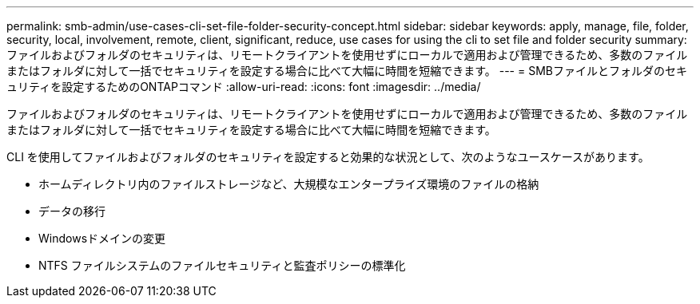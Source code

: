 ---
permalink: smb-admin/use-cases-cli-set-file-folder-security-concept.html 
sidebar: sidebar 
keywords: apply, manage, file, folder, security, local, involvement, remote, client, significant, reduce, use cases for using the cli to set file and folder security 
summary: ファイルおよびフォルダのセキュリティは、リモートクライアントを使用せずにローカルで適用および管理できるため、多数のファイルまたはフォルダに対して一括でセキュリティを設定する場合に比べて大幅に時間を短縮できます。 
---
= SMBファイルとフォルダのセキュリティを設定するためのONTAPコマンド
:allow-uri-read: 
:icons: font
:imagesdir: ../media/


[role="lead"]
ファイルおよびフォルダのセキュリティは、リモートクライアントを使用せずにローカルで適用および管理できるため、多数のファイルまたはフォルダに対して一括でセキュリティを設定する場合に比べて大幅に時間を短縮できます。

CLI を使用してファイルおよびフォルダのセキュリティを設定すると効果的な状況として、次のようなユースケースがあります。

* ホームディレクトリ内のファイルストレージなど、大規模なエンタープライズ環境のファイルの格納
* データの移行
* Windowsドメインの変更
* NTFS ファイルシステムのファイルセキュリティと監査ポリシーの標準化

